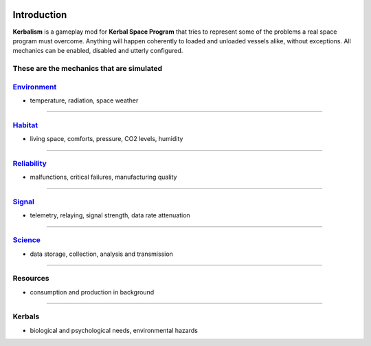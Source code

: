 .. _intro:

|Kerbalism|

Introduction
============

**Kerbalism** is a gameplay mod for **Kerbal Space Program** that tries to represent some of the problems a real space program must overcome. Anything will happen coherently to loaded and unloaded vessels alike, without exceptions. All mechanics can be enabled, disabled and utterly configured.

These are the mechanics that are simulated
------------------------------------------

`Environment <environment.html>`_
---------------------------------

- temperature, radiation, space weather

----------

`Habitat <habitat.html>`_
-------------------------

- living space, comforts, pressure, CO2 levels, humidity

----------

`Reliability <reliability.html>`_
---------------------------------

- malfunctions, critical failures, manufacturing quality

----------

`Signal <signal.html>`_
-----------------------

- telemetry, relaying, signal strength, data rate attenuation

----------

`Science <science.html>`_
-------------------------

- data storage, collection, analysis and transmission

----------

Resources
---------

- consumption and production in background

----------

Kerbals
-------

- biological and psychological needs, environmental hazards


.. |Kerbalism| image:: ../misc/img/banner.png
